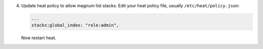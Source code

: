 4. Update heat policy to allow magnum list stacks. Edit your heat policy file,
   usually ``/etc/heat/policy.json``:

   .. code-block:: ini

      ...
      stacks:global_index: "role:admin",

   Now restart heat.
